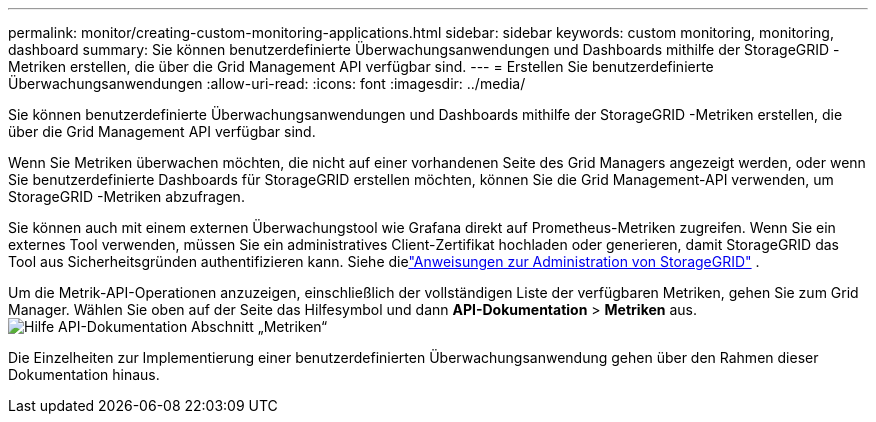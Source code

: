 ---
permalink: monitor/creating-custom-monitoring-applications.html 
sidebar: sidebar 
keywords: custom monitoring, monitoring, dashboard 
summary: Sie können benutzerdefinierte Überwachungsanwendungen und Dashboards mithilfe der StorageGRID -Metriken erstellen, die über die Grid Management API verfügbar sind. 
---
= Erstellen Sie benutzerdefinierte Überwachungsanwendungen
:allow-uri-read: 
:icons: font
:imagesdir: ../media/


[role="lead"]
Sie können benutzerdefinierte Überwachungsanwendungen und Dashboards mithilfe der StorageGRID -Metriken erstellen, die über die Grid Management API verfügbar sind.

Wenn Sie Metriken überwachen möchten, die nicht auf einer vorhandenen Seite des Grid Managers angezeigt werden, oder wenn Sie benutzerdefinierte Dashboards für StorageGRID erstellen möchten, können Sie die Grid Management-API verwenden, um StorageGRID -Metriken abzufragen.

Sie können auch mit einem externen Überwachungstool wie Grafana direkt auf Prometheus-Metriken zugreifen.  Wenn Sie ein externes Tool verwenden, müssen Sie ein administratives Client-Zertifikat hochladen oder generieren, damit StorageGRID das Tool aus Sicherheitsgründen authentifizieren kann. Siehe dielink:../admin/index.html["Anweisungen zur Administration von StorageGRID"] .

Um die Metrik-API-Operationen anzuzeigen, einschließlich der vollständigen Liste der verfügbaren Metriken, gehen Sie zum Grid Manager.  Wählen Sie oben auf der Seite das Hilfesymbol und dann *API-Dokumentation* > *Metriken* aus.image:../media/help_api_docs_metrics.png["Hilfe API-Dokumentation Abschnitt „Metriken“"]

Die Einzelheiten zur Implementierung einer benutzerdefinierten Überwachungsanwendung gehen über den Rahmen dieser Dokumentation hinaus.
